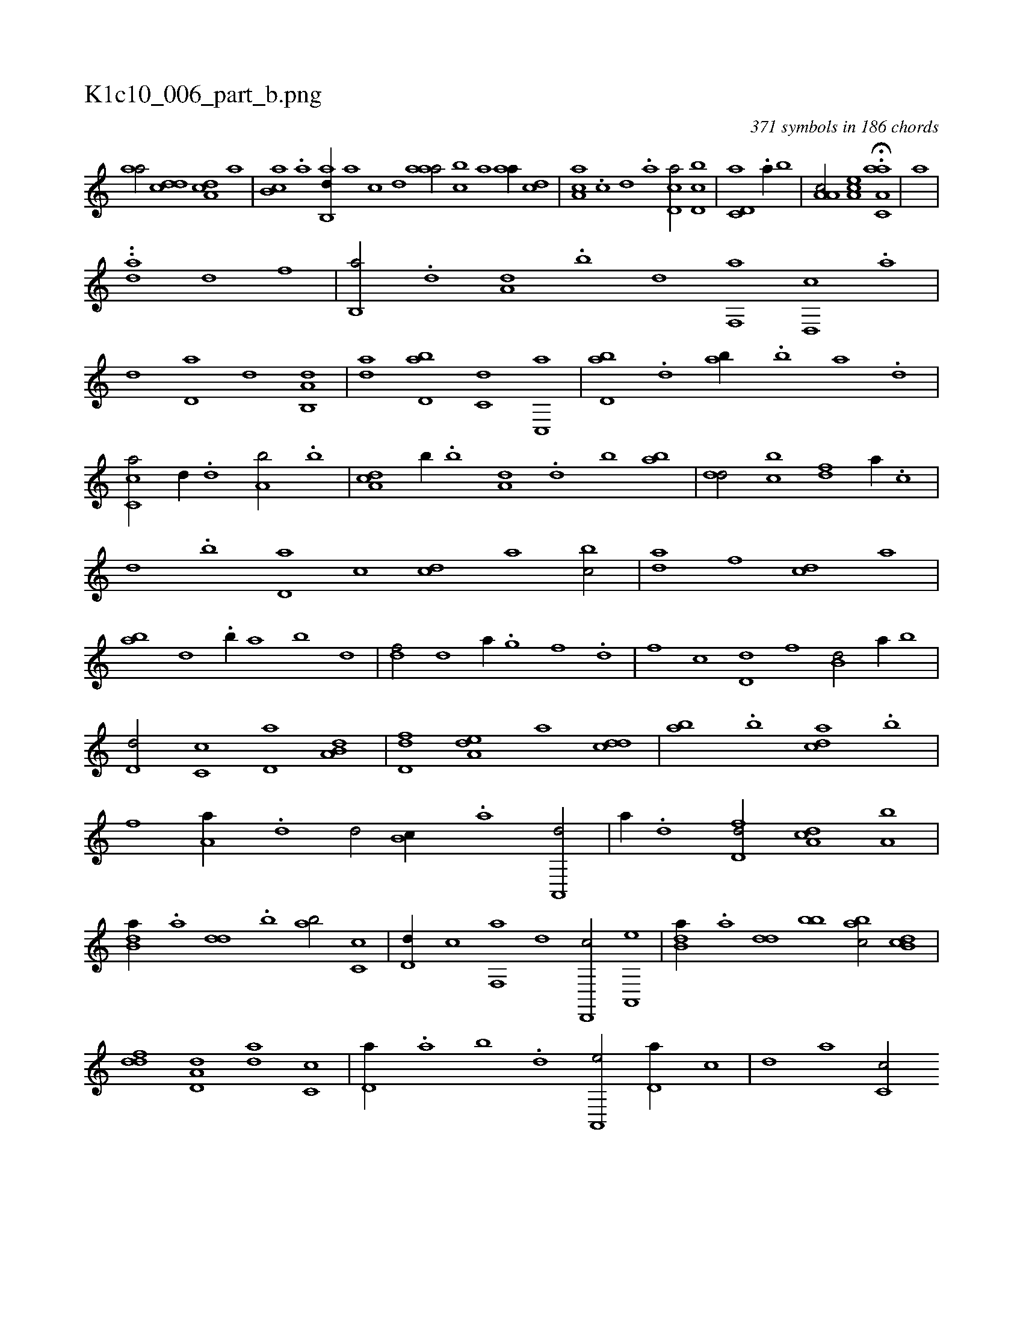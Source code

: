 X:1
%
%%titleleft true
%%tabaddflags 0
%%tabrhstyle grid
%
T:K1c10_006_part_b.png
C:371 symbols in 186 chords
L:1/1
K:italiantab
%
[,,aa/] [,,dcd] [,da,c] [,,,a] |\
	[,b,ca] .[,,a] [,ab,,d//] [,,,,a] [,,,,c] [,,,,d] [,aaa/] [,,bc] [,a] [,,aa//] [,,,cd] |\
	[,aa,c] .[,c] [,d] .[a] [cd,a/] [d,bc] |\
	[c,d,a] .[a//] [,,b] |\
	[a,a,c/] [,ea,c] H.[aa,c,a] |\
	[,,,a] |
%
..[,,,,,,h] [,,da] [,d1] [f] |\
	[b,,a/] .[,d] [a,d] .[b] [,,,d] [f,,a] [d,,c] .[a] |\
	[,,,d] [,d,a] [,,d] [a,b,,d] |\
	[,,,da] [,d,ab] [,,,c,d] [,c,,a] |\
	[,d,ab] .[d] [,,,ab//] .[b] [a] .[,d] |\
	[,c,ca/] [,,d//] .[,d] [a,b/] .[b] |\
	[da,c] [,,b//] .[b] [a,d] .[,d] [,b] [,ab] |\
	[,,dd/] [,,bc] [,,,df] [,,,a//] .[,,,c] |
%
[,,,d] .[,,b] [,,d,a] [,,,,c] [,,,cd] [,,,a] [,,bc/] |\
	[,,,da] [,,,,f] [,,,cd] [,,,,a] |\
	[,,,ab] [,,,,,d] .[,,b//] [,,,,a] [,,,,b] [,,,,,d] |\
	[,,,df/] [,d] [,,,a//] .[,g] [,f] .[,d] |\
	[f] [,,,c] [,d,d] [,,,,f] [b,d/] [a//] [,,b] |\
	[,d,d/] [,c,c] [,d,a] [a,b,d] |\
	[,d,df] [,,ea,d] [,,,,a] [,,dcd] |\
	[,,,ab] .[,,b] [,,dca] .[,b] |
%
[f] [,a,a//] .[,,d] [,d/] [,b,c//] .[,a] [a,,,d/] |\
	[,,,a//] .[,d] [fd,d/] [da,c] [a,b] |\
	[b,da//] .[a] [,dd] .[,b] [,ab/] [,c,c] |\
	[,d,d//] [,,,c] [f,,a] [,,,,d] [d,,,c/] [a,,,e] |\
	[b,da//] .[a] [,dd] [bb] [,abc/] [,b,cd] |\
	[,,ddf] [,d,a,d] [,,,da] [,c,c] |\
	[,d,a//] .[a] [b] .[,d] [a,,,e/] [,d,a//] [,,,c] |\
	[,,,d] [,,,a] [,c,c/] 
% number of items: 371


